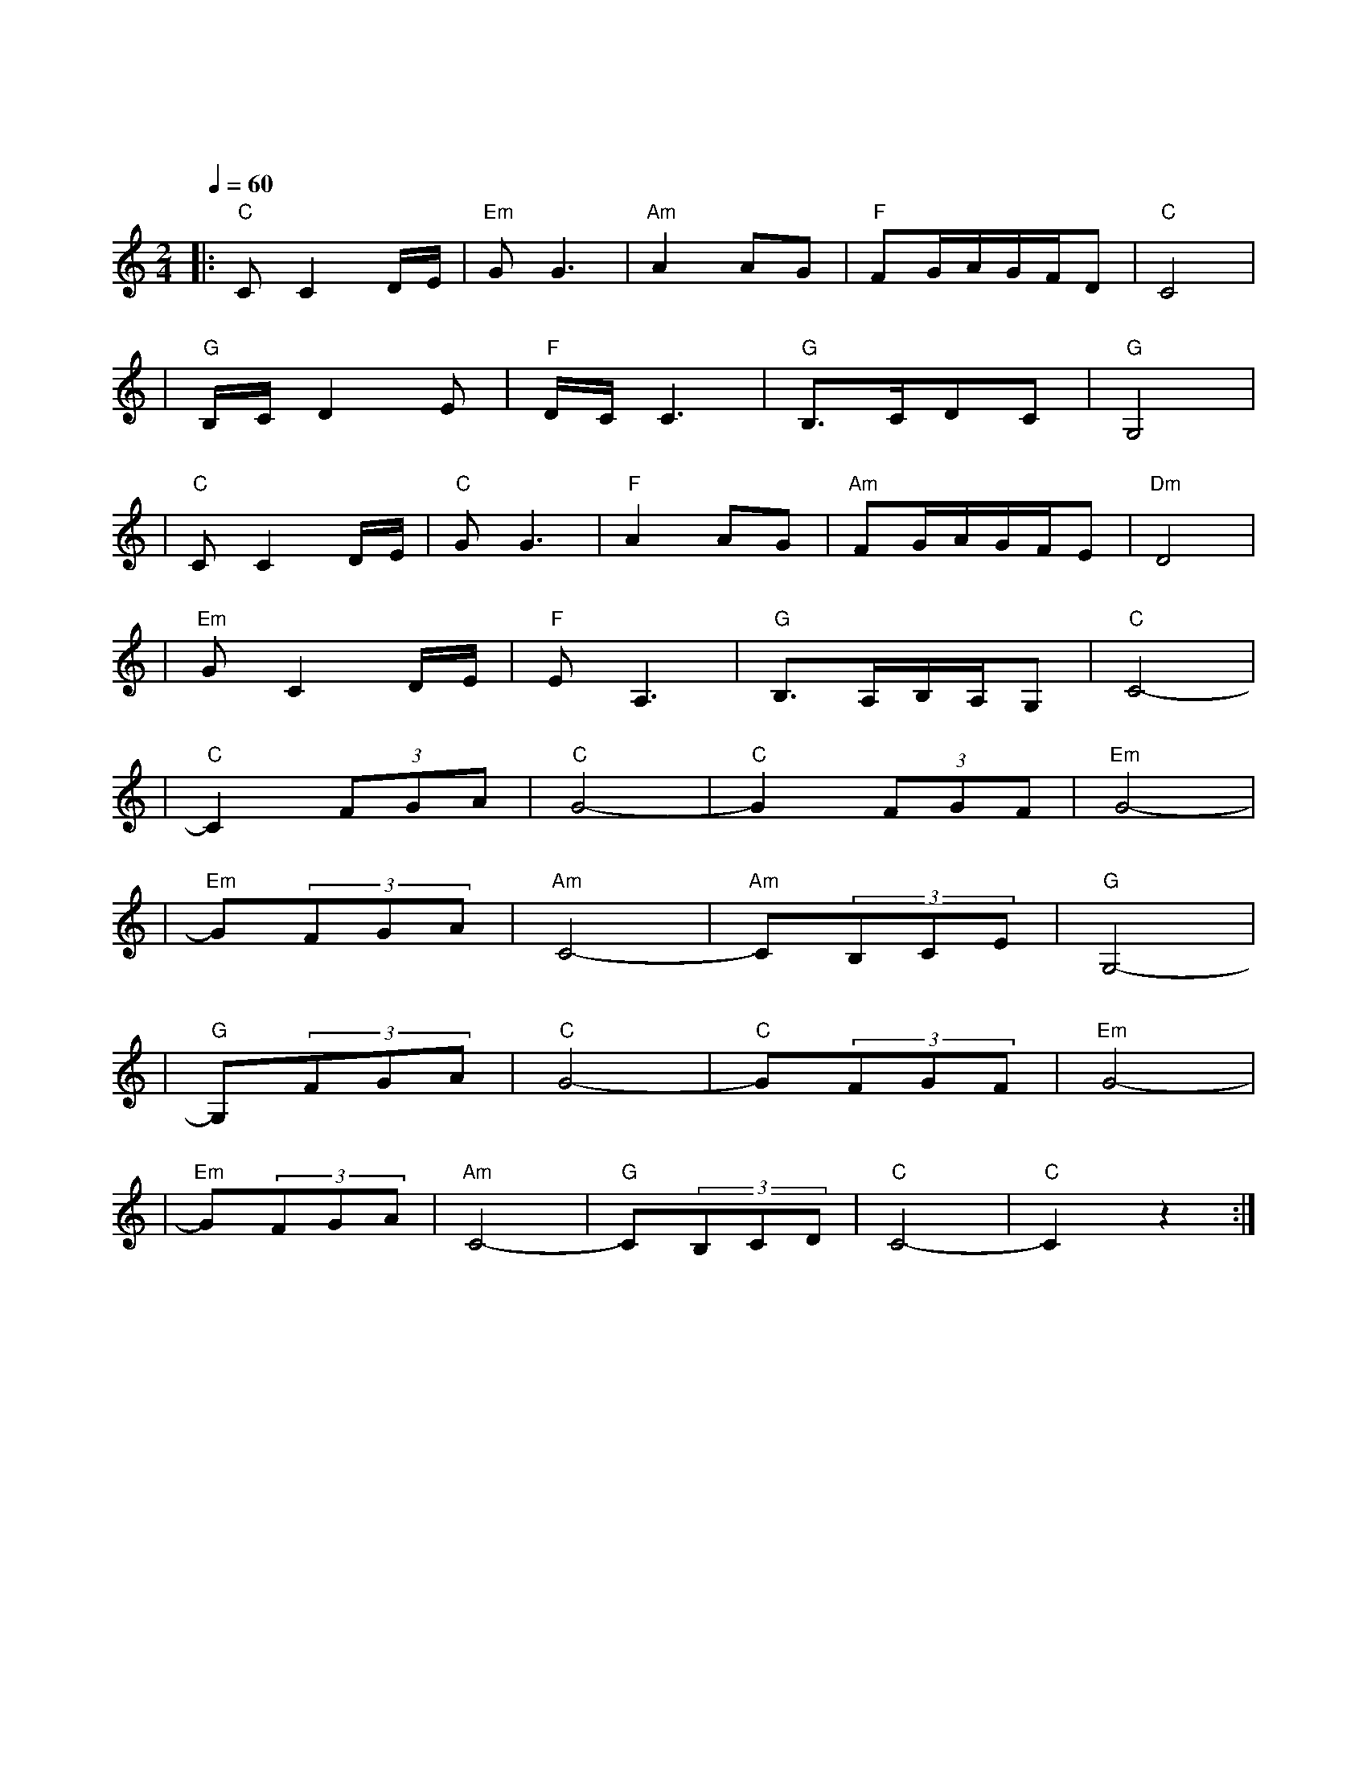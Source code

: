 X:1
T:绒花
M:2/4
L:1/8
V:1
Q:1/4=60
K:C
|:"C"CC2D/2E/2|"Em"GG3|"Am"A2AG|"F"FG/2A/2G/2F/2D|"C"C4|
w:世 上|有 朵|美 丽 的|花| |
|"G"B,/2C/2D2E|"F"D/2C/2C3|"G"B,3/2C/2DC|"G"G,4|
w: 那 是|青 春|吐 芳|华|
|"C"CC2D/2E/2|"C"GG3|"F"A2AG|"Am"FG/2A/2G/2F/2E|"Dm"D4|
w: 铮 铮|铁 骨|绽 花|开| |
|"Em"GC2D/2E/2|"F"EA,3|"G"B,3/2A,/2B,/2A,/2G,|"C"C4-|
w: 漓 漓|鲜 血|染 红|她|
|"C"C2(3FGA|"C"G4-|"C"G2(3FGF|"Em"G4-|
w: 啊| |啊| |
|"Em"G(3FGA|"Am"C4-|"Am"C(3B,CE|"G"G,4-|
w: 绒|花|绒|花|
|"G"G,(3FGA|"C"G4-|"C"G(3FGF|"Em"G4-|
w: 啊| |啊| |
|"Em"G(3FGA|"Am"C4-|"G"C(3B,CD|"C"C4-|"C"C2z2:|
w: 一 路 芬|芳|满 山|崖| |